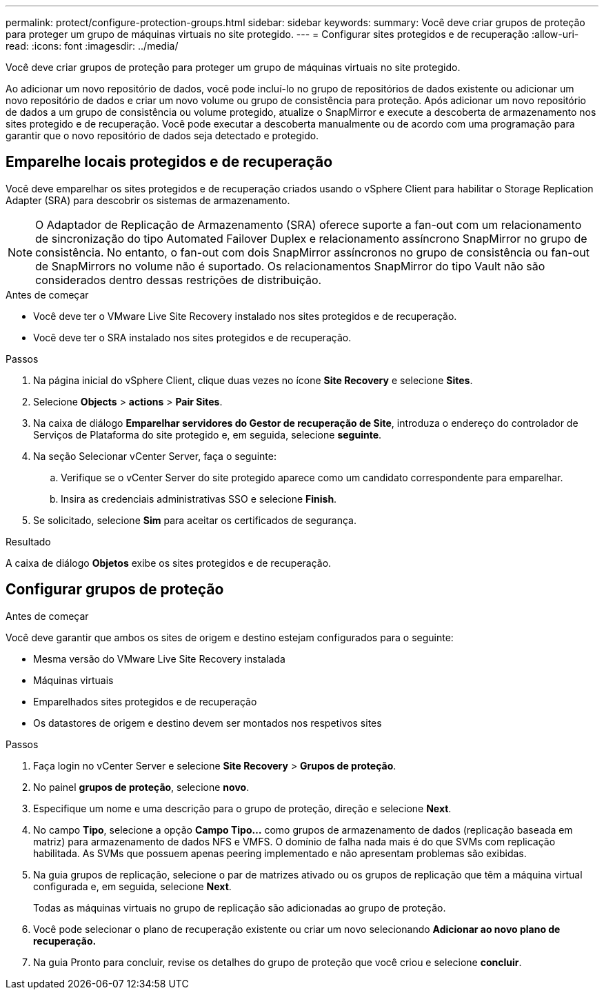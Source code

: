 ---
permalink: protect/configure-protection-groups.html 
sidebar: sidebar 
keywords:  
summary: Você deve criar grupos de proteção para proteger um grupo de máquinas virtuais no site protegido. 
---
= Configurar sites protegidos e de recuperação
:allow-uri-read: 
:icons: font
:imagesdir: ../media/


[role="lead"]
Você deve criar grupos de proteção para proteger um grupo de máquinas virtuais no site protegido.

Ao adicionar um novo repositório de dados, você pode incluí-lo no grupo de repositórios de dados existente ou adicionar um novo repositório de dados e criar um novo volume ou grupo de consistência para proteção. Após adicionar um novo repositório de dados a um grupo de consistência ou volume protegido, atualize o SnapMirror e execute a descoberta de armazenamento nos sites protegido e de recuperação. Você pode executar a descoberta manualmente ou de acordo com uma programação para garantir que o novo repositório de dados seja detectado e protegido.



== Emparelhe locais protegidos e de recuperação

Você deve emparelhar os sites protegidos e de recuperação criados usando o vSphere Client para habilitar o Storage Replication Adapter (SRA) para descobrir os sistemas de armazenamento.


NOTE: O Adaptador de Replicação de Armazenamento (SRA) oferece suporte a fan-out com um relacionamento de sincronização do tipo Automated Failover Duplex e relacionamento assíncrono SnapMirror no grupo de consistência. No entanto, o fan-out com dois SnapMirror assíncronos no grupo de consistência ou fan-out de SnapMirrors no volume não é suportado. Os relacionamentos SnapMirror do tipo Vault não são considerados dentro dessas restrições de distribuição.

.Antes de começar
* Você deve ter o VMware Live Site Recovery instalado nos sites protegidos e de recuperação.
* Você deve ter o SRA instalado nos sites protegidos e de recuperação.


.Passos
. Na página inicial do vSphere Client, clique duas vezes no ícone *Site Recovery* e selecione *Sites*.
. Selecione *Objects* > *actions* > *Pair Sites*.
. Na caixa de diálogo *Emparelhar servidores do Gestor de recuperação de Site*, introduza o endereço do controlador de Serviços de Plataforma do site protegido e, em seguida, selecione *seguinte*.
. Na seção Selecionar vCenter Server, faça o seguinte:
+
.. Verifique se o vCenter Server do site protegido aparece como um candidato correspondente para emparelhar.
.. Insira as credenciais administrativas SSO e selecione *Finish*.


. Se solicitado, selecione *Sim* para aceitar os certificados de segurança.


.Resultado
A caixa de diálogo *Objetos* exibe os sites protegidos e de recuperação.



== Configurar grupos de proteção

.Antes de começar
Você deve garantir que ambos os sites de origem e destino estejam configurados para o seguinte:

* Mesma versão do VMware Live Site Recovery instalada
* Máquinas virtuais
* Emparelhados sites protegidos e de recuperação
* Os datastores de origem e destino devem ser montados nos respetivos sites


.Passos
. Faça login no vCenter Server e selecione *Site Recovery* > *Grupos de proteção*.
. No painel *grupos de proteção*, selecione *novo*.
. Especifique um nome e uma descrição para o grupo de proteção, direção e selecione *Next*.
. No campo *Tipo*, selecione a opção *Campo Tipo...* como grupos de armazenamento de dados (replicação baseada em matriz) para armazenamento de dados NFS e VMFS. O domínio de falha nada mais é do que SVMs com replicação habilitada. As SVMs que possuem apenas peering implementado e não apresentam problemas são exibidas.
. Na guia grupos de replicação, selecione o par de matrizes ativado ou os grupos de replicação que têm a máquina virtual configurada e, em seguida, selecione *Next*.
+
Todas as máquinas virtuais no grupo de replicação são adicionadas ao grupo de proteção.

. Você pode selecionar o plano de recuperação existente ou criar um novo selecionando *Adicionar ao novo plano de recuperação.*
. Na guia Pronto para concluir, revise os detalhes do grupo de proteção que você criou e selecione *concluir*.

